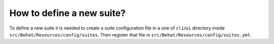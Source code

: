 How to define a new suite?
==========================

To define a new suite it is needed to create a suite configuration file in a one of ``cli``/``ui`` directory inside  ``src/Behat/Resources/config/suites``.
Then register that file in ``src/Behat/Resources/config/suites.yml``.
